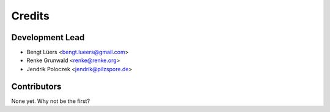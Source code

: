 =======
Credits
=======

Development Lead
----------------

* Bengt Lüers <bengt.lueers@gmail.com>
* Renke Grunwald <renke@renke.org>
* Jendrik Poloczek <jendrik@pilzspore.de>

Contributors
------------

None yet. Why not be the first?